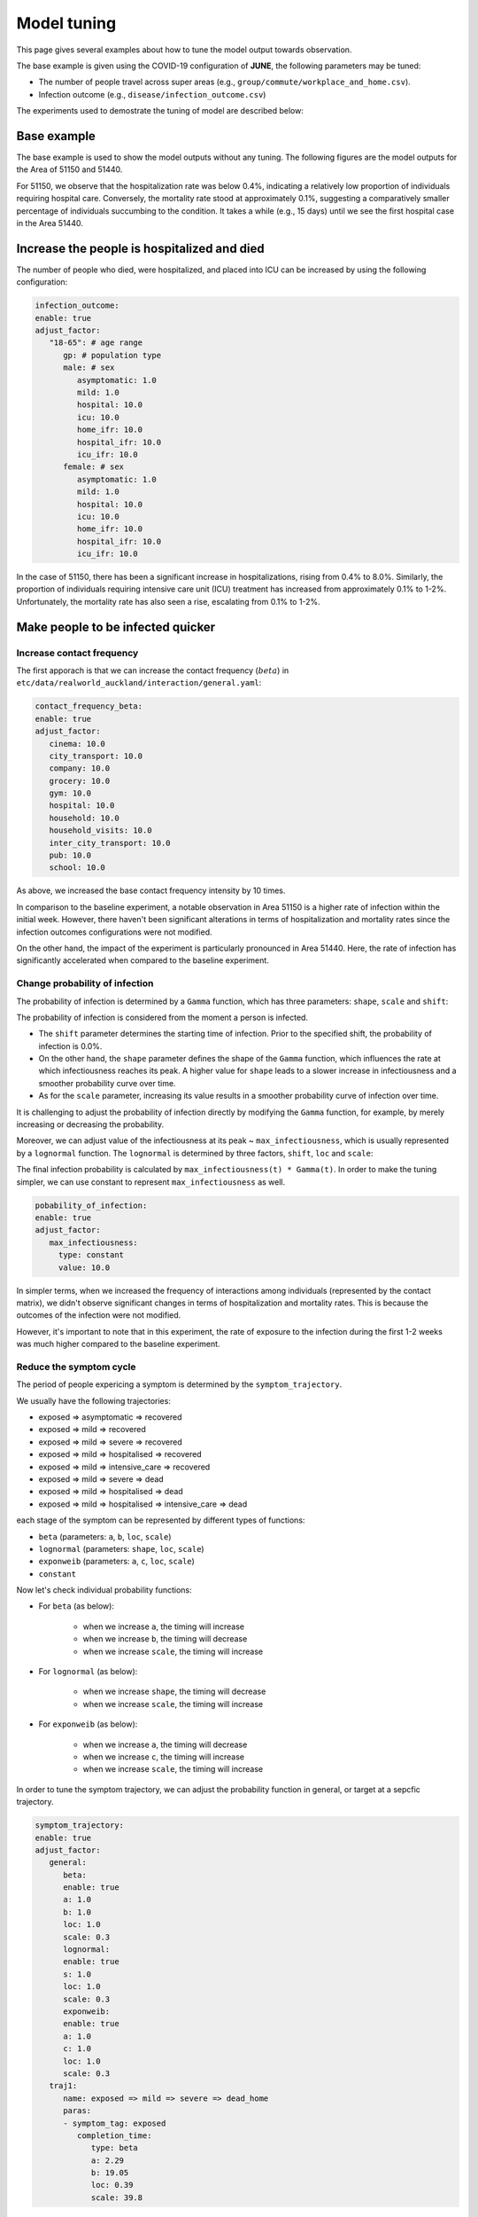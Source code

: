 Model tuning
=====

This page gives several examples about how to tune the model output towards observation.

The base example is given using the COVID-19 configuration of **JUNE**, the following parameters may be tuned:

- The number of people travel across super areas (e.g., ``group/commute/workplace_and_home.csv``).
- Infection outcome (e.g., ``disease/infection_outcome.csv``)


The experiments used to demostrate the tuning of model are described below:

.. tabularcolumns:: |p{5cm}|p{7cm}|p{4cm}|

.. csv-table:: Tuning information
   :file: data/tuning_exp.csv
   :header-rows: 1
   :class: longtable
   :widths: 1 1 1



**********
Base example
**********
The base example is used to show the model outputs without any tuning. 
The following figures are the model outputs for the Area of 51150 and 51440.

|pic1| |pic2|

|pic3| |pic4|

.. |pic1| image:: data/tuning/base/51150_infection_1.png
   :width: 45%

.. |pic2| image:: data/tuning/base/51150_infection_2.png
   :width: 45%

.. |pic3| image:: data/tuning/base/51440_infection_1.png
   :width: 45%

.. |pic4| image:: data/tuning/base/51440_infection_2.png
   :width: 45%


For 51150, we observe that the hospitalization rate was below 0.4%, indicating a relatively low proportion of individuals requiring hospital care. Conversely, the mortality rate stood at approximately 0.1%, suggesting a comparatively smaller percentage of individuals succumbing to the condition.
It takes a while (e.g., 15 days) until we see the first hospital case in the Area 51440.


**********
Increase the people is hospitalized and died
**********
The number of people who died, were hospitalized, and placed into ICU can be increased by using the following configuration:

.. code-block:: python

   infection_outcome:
   enable: true
   adjust_factor:
      "18-65": # age range
         gp: # population type
         male: # sex
            asymptomatic: 1.0
            mild: 1.0
            hospital: 10.0
            icu: 10.0
            home_ifr: 10.0
            hospital_ifr: 10.0
            icu_ifr: 10.0
         female: # sex
            asymptomatic: 1.0
            mild: 1.0
            hospital: 10.0
            icu: 10.0
            home_ifr: 10.0
            hospital_ifr: 10.0
            icu_ifr: 10.0


|pic5| |pic6|

|pic7| |pic8|

.. |pic5| image:: data/tuning/exp1/51150_infection_1.png
   :width: 45%

.. |pic6| image:: data/tuning/exp1/51150_infection_2.png
   :width: 45%

.. |pic7| image:: data/tuning/exp1/51440_infection_1.png
   :width: 45%

.. |pic8| image:: data/tuning/exp1/51440_infection_2.png
   :width: 45%


In the case of 51150, there has been a significant increase in hospitalizations, 
rising from 0.4% to 8.0%. Similarly, the proportion of individuals requiring intensive care unit (ICU) treatment has increased 
from approximately 0.1% to 1-2%. Unfortunately, the mortality rate has also seen a rise, escalating from 0.1% to 1-2%.


**********
Make people to be infected quicker
**********

Increase contact frequency
----------------------

The first apporach is that we can increase the contact frequency (:math:`beta`) in ``etc/data/realworld_auckland/interaction/general.yaml``:

.. code-block:: python

   contact_frequency_beta:
   enable: true
   adjust_factor:
      cinema: 10.0
      city_transport: 10.0
      company: 10.0
      grocery: 10.0
      gym: 10.0
      hospital: 10.0
      household: 10.0
      household_visits: 10.0
      inter_city_transport: 10.0
      pub: 10.0
      school: 10.0

As above, we increased the base contact frequency intensity by 10 times.

|pic9| |pic10|

|pic11| |pic12|

.. |pic9| image:: data/tuning/exp2/51150_infection_1.png
   :width: 45%

.. |pic10| image:: data/tuning/exp2/51150_infection_2.png
   :width: 45%

.. |pic11| image:: data/tuning/exp2/51440_infection_1.png
   :width: 45%

.. |pic12| image:: data/tuning/exp2/51440_infection_2.png
   :width: 45%

In comparison to the baseline experiment, a notable observation in Area 51150 is a higher rate of infection within the initial week. However, there haven't been significant alterations in terms of hospitalization and mortality rates since the infection outcomes configurations were not modified.

On the other hand, the impact of the experiment is particularly pronounced in Area 51440. Here, the rate of infection has significantly accelerated when compared to the baseline experiment.

Change probability of infection
----------------------

The probability of infection is determined by a ``Gamma`` function, which has three parameters: ``shape``, ``scale`` and ``shift``:

|pic13| |pic14|

|pic15| |pic16|

.. |pic13| image:: data/tuning/exp3/gamma_shift.png
   :width: 45%

.. |pic14| image:: data/tuning/exp3/gamma_shape.png
   :width: 45%

.. |pic15| image:: data/tuning/exp3/gamma_scale1.png
   :width: 45%

.. |pic16| image:: data/tuning/exp3/gamma_scale2.png
   :width: 45%

The probability of infection is considered from the moment a person is infected.

- The ``shift`` parameter determines the starting time of infection. Prior to the specified shift, the probability of infection is 0.0%.

- On the other hand, the ``shape`` parameter defines the shape of the ``Gamma`` function, which influences the rate at which infectiousness reaches its peak. A higher value for ``shape`` leads to a slower increase in infectiousness and a smoother probability curve over time.

- As for the ``scale`` parameter, increasing its value results in a smoother probability curve of infection over time.

It is challenging to adjust the probability of infection directly by modifying the ``Gamma`` function, for example, by merely increasing or decreasing the probability.

Moreover, we can adjust value of the infectiousness at its peak ~ ``max_infectiousness``, 
which is usually represented by a ``lognormal`` function. The ``lognormal`` is determined by three factors, ``shift``, ``loc`` and ``scale``:

|pic17| |pic18|

.. |pic17| image:: data/tuning/exp3/lognorm_scale.png
   :width: 45%

.. |pic18| image:: data/tuning/exp3/lognorm_shape.png
   :width: 45%

The final infection probability is calculated by ``max_infectiousness(t) * Gamma(t)``. In order to make the tuning simpler, we can use constant to represent ``max_infectiousness`` as well.

.. code-block:: python

   pobability_of_infection:
   enable: true
   adjust_factor:
      max_infectiousness:
        type: constant
        value: 10.0


|pic19| |pic20|

|pic21| |pic22|

.. |pic19| image:: data/tuning/exp3/51150_infection_1.png
   :width: 45%

.. |pic20| image:: data/tuning/exp3/51150_infection_2.png
   :width: 45%

.. |pic21| image:: data/tuning/exp3/51440_infection_1.png
   :width: 45%

.. |pic22| image:: data/tuning/exp3/51440_infection_2.png
   :width: 45%

In simpler terms, when we increased the frequency of interactions among individuals (represented by the contact matrix), we didn't observe significant changes in terms of hospitalization and mortality rates. This is because the outcomes of the infection were not modified.

However, it's important to note that in this experiment, the rate of exposure to the infection during the first 1-2 weeks was much higher compared to the baseline experiment.


Reduce the symptom cycle
----------------------

The period of people expericing a symptom is determined by the ``symptom_trajectory``. 

We usually have the following trajectories:

- exposed => asymptomatic => recovered
- exposed => mild => recovered 
- exposed => mild => severe => recovered
- exposed => mild => hospitalised => recovered
- exposed => mild => intensive_care => recovered
- exposed => mild => severe => dead
- exposed => mild => hospitalised => dead
- exposed => mild => hospitalised => intensive_care => dead

each stage of the symptom can be represented by different types of functions:

- ``beta`` (parameters: ``a``, ``b``, ``loc``, ``scale``)
- ``lognormal`` (parameters: ``shape``, ``loc``, ``scale``)
- ``exponweib`` (parameters: ``a``, ``c``, ``loc``, ``scale``)
- ``constant``

Now let's check individual probability functions:

- For ``beta`` (as below):

   - when we increase ``a``, the timing will increase
   - when we increase ``b``, the timing will decrease
   - when we increase ``scale``, the timing will increase

   |pic23| |pic24|

   |pic25|

   .. |pic23| image:: data/tuning/exp4/beta_alpha.png
      :width: 45%

   .. |pic24| image:: data/tuning/exp4/beta_beta.png
      :width: 45%

   .. |pic25| image:: data/tuning/exp4/beta_scale.png
      :width: 45%


- For ``lognormal`` (as below):

   - when we increase ``shape``, the timing will decrease
   - when we increase ``scale``, the timing will increase

   |pic26| |pic27|

   .. |pic26| image:: data/tuning/exp4/lognorm_shape.png
      :width: 45%

   .. |pic27| image:: data/tuning/exp4/lognorm_scale.png
      :width: 45%

- For ``exponweib`` (as below):

   - when we increase ``a``, the timing will decrease
   - when we increase ``c``, the timing will increase
   - when we increase ``scale``, the timing will increase

   |pic28| |pic29|

   |pic30|

   .. |pic28| image:: data/tuning/exp4/exponweib_a.png
      :width: 45%

   .. |pic29| image:: data/tuning/exp4/exponweib_c.png
      :width: 45%

   .. |pic30| image:: data/tuning/exp4/exponweib_scale.png
      :width: 45%

In order to tune the symptom trajectory, we can adjust the probability function in general, or target at a sepcfic trajectory.

.. code-block:: python

   symptom_trajectory:
   enable: true
   adjust_factor:
      general:
         beta:
         enable: true
         a: 1.0
         b: 1.0
         loc: 1.0
         scale: 0.3
         lognormal:
         enable: true
         s: 1.0
         loc: 1.0
         scale: 0.3
         exponweib:
         enable: true
         a: 1.0
         c: 1.0
         loc: 1.0
         scale: 0.3
      traj1:
         name: exposed => mild => severe => dead_home
         paras:
         - symptom_tag: exposed
            completion_time:
               type: beta
               a: 2.29
               b: 19.05
               loc: 0.39
               scale: 39.8



|pic19| |pic20|

|pic21| |pic22|

.. |pic19| image:: data/tuning/exp4/51150_infection_1.png
   :width: 45%

.. |pic20| image:: data/tuning/exp4/51150_infection_2.png
   :width: 45%

.. |pic21| image:: data/tuning/exp4/51440_infection_1.png
   :width: 45%

.. |pic22| image:: data/tuning/exp4/51440_infection_2.png
   :width: 45%


We can see that by reducing ``scale`` in the symptom trajectory, we can increase the symptom cycle easily.
